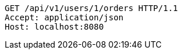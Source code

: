 [source,http,options="nowrap"]
----
GET /api/v1/users/1/orders HTTP/1.1
Accept: application/json
Host: localhost:8080

----
